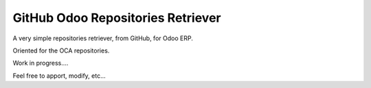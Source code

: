 ==================================
GitHub Odoo Repositories Retriever
==================================

A very simple repositories retriever, from GitHub, for Odoo ERP.

Oriented for the OCA repositories.

Work in progress....

Feel free to apport, modify, etc...